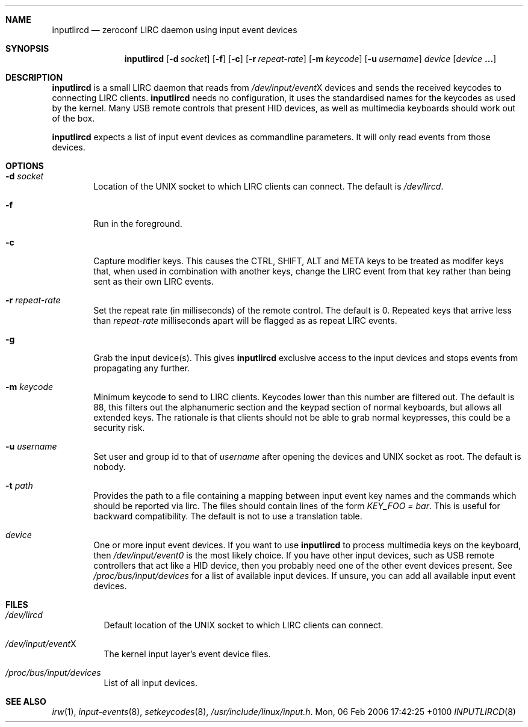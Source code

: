 .Dd Mon, 06 Feb 2006 17:42:25 +0100
.Dt INPUTLIRCD 8
.Sh NAME
.Nm inputlircd
.Nd zeroconf LIRC daemon using input event devices
.Sh SYNOPSIS
.Nm
.Op Fl d Ar socket
.Op Fl f
.Op Fl c
.Op Fl r Ar repeat-rate
.Op Fl m Ar keycode
.Op Fl u Ar username
.Ar device
.Op Ar device Li ...
.Sh DESCRIPTION
.Nm
is a small LIRC daemon that reads from
.Pa /dev/input/event Ns X
devices and sends the received keycodes to connecting LIRC clients.
.Nm
needs no configuration,
it uses the standardised names for the keycodes as used by the kernel.
Many USB remote controls that present HID devices, as well as multimedia keyboards
should work out of the box.
.Pp
.Nm
expects a list of input event devices as commandline parameters.
It will only read events from those devices.
.Sh OPTIONS
.Bl -tag -width flag
.It Fl d Ar socket
Location of the UNIX socket to which LIRC clients can connect.
The default is
.Pa /dev/lircd .
.It Fl f
Run in the foreground.
.It Fl c
Capture modifier keys.
This causes the CTRL, SHIFT, ALT and META keys to be treated as modifer keys that, when used in combination with another keys, change the LIRC event from that key rather than being sent as their own LIRC events.
.It Fl r Ar repeat-rate
Set the repeat rate (in milliseconds) of the remote control.
The default is 0. Repeated keys that arrive less than
.Ar repeat-rate
milliseconds apart will be flagged as as repeat LIRC events.
.It Fl g
Grab the input device(s).
This gives 
.Nm
exclusive access to the input devices and stops events from propagating any further.
.It Fl m Ar keycode
Minimum keycode to send to LIRC clients.
Keycodes lower than this number are filtered out.
The default is 88, this filters out the alphanumeric section and the keypad section of normal keyboards,
but allows all extended keys.
The rationale is that clients should not be able to grab normal keypresses, this could be a security risk.
.It Fl u Ar username
Set user and group id to that of
.Ar username
after opening the devices and UNIX socket as root.
The default is nobody.
.It Fl t Ar path
Provides the path to a file containing a mapping between input event key names and the commands which
should be reported via lirc. The files should contain lines of the form
.Pa KEY_FOO = bar .
This is useful for backward compatibility.
The default is not to use a translation table.
.It Ar device
One or more input event devices.
If you want to use
.Nm
to process multimedia keys on the keyboard,
then
.Pa /dev/input/event0
is the most likely choice.
If you have other input devices, such as USB remote controllers that act like a HID device,
then you probably need one of the other event devices present.
See
.Pa /proc/bus/input/devices
for a list of available input devices.
If unsure, you can add all available input event devices.
.El
.Sh FILES
.Bl -tag -width indent
.It Pa /dev/lircd
Default location of the UNIX socket to which LIRC clients can connect.
.It Pa /dev/input/event Ns X
The kernel input layer's event device files.
.It Pa /proc/bus/input/devices
List of all input devices.
.El
.Sh SEE ALSO
.Xr irw 1 ,
.Xr input-events 8 ,
.Xr setkeycodes 8 ,
.Pa /usr/include/linux/input.h .
